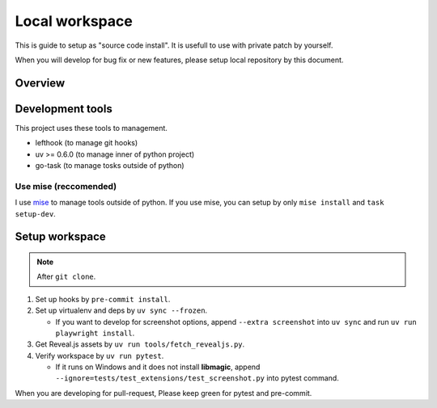 ===============
Local workspace
===============

This is guide to setup as "source code install".
It is usefull to use with private patch by yourself.

When you will develop for bug fix or new features,
please setup local repository by this document.

Overview
========

.. todo:: TBD

Development tools
=================

This project uses these tools to management.

* lefthook (to manage git hooks)
* uv >= 0.6.0 (to manage inner of python project)
* go-task (to manage tosks outside of python)

Use mise (reccomended)
----------------------

I use `mise <https://mise.jdx.dev/>`_ to manage tools outside of python.
If you use mise, you can setup by only ``mise install`` and ``task setup-dev``.

Setup workspace
===============

.. note:: After ``git clone``.

#. Set up hooks by ``pre-commit install``.
#. Set up virtualenv and deps by ``uv sync --frozen``.

   * If you want to develop for screenshot options,
     append ``--extra screenshot`` into ``uv sync`` and run ``uv run playwright install``.

#. Get Reveal.js assets by ``uv run tools/fetch_revealjs.py``.
#. Verify workspace by ``uv run pytest``.

   * If it runs on Windows and it does not install **libmagic**,
     append ``--ignore=tests/test_extensions/test_screenshot.py`` into pytest command.

When you are developing for pull-request,
Please keep green for pytest and pre-commit.
